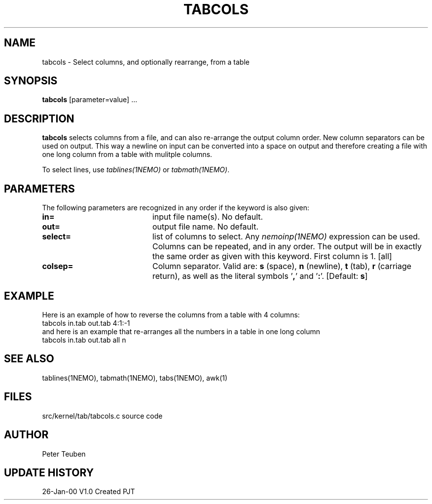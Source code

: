 .TH TABCOLS 1NEMO "26 January 2000"
.SH NAME
tabcols \- Select columns, and optionally rearrange, from a table
.SH SYNOPSIS
\fPtabcols\fP [parameter=value] ...
.SH DESCRIPTION
\fBtabcols\fP selects columns from a file, and can also re-arrange the
output column order. New column separators can be used on output.
This way a newline on input can be converted into a space on 
output and therefore creating a file with one long column from
a table with mulitple columns.
.PP
To select lines, use \fItablines(1NEMO)\fP or \fItabmath(1NEMO)\fP.
.SH PARAMETERS
The following parameters are recognized in any order if the keyword
is also given:
.TP 20
\fBin=\fP
input file name(s). No default.
.TP
\fBout=\fP
output file name. No default.
.TP
\fBselect=\fP
list of columns to select. Any \fInemoinp(1NEMO)\fP  expression can be used.
Columns can be repeated, and in any order. The output will be in exactly
the same order as given with this keyword. First column is 1.
[all]    
.TP
\fBcolsep=\fP
Column separator. Valid are: \fBs\fP (space), \fBn\fP (newline), 
\fBt\fP (tab), 
\fBr\fP (carriage return), as well as the literal symbols '\fB,\fP' 
and '\fB:\fP'.
[Default: \fBs\fP]
.SH EXAMPLE
Here is an example of how to reverse the columns from a table with 4 columns:
.nf
    tabcols in.tab out.tab 4:1:-1
.fi
and here is an example that
re-arranges all the numbers in a table in one long column
.nf
    tabcols in.tab out.tab all n
.fi
.SH SEE ALSO
tablines(1NEMO), tabmath(1NEMO), tabs(1NEMO), awk(1)
.SH FILES
src/kernel/tab/tabcols.c   source code
.SH AUTHOR
Peter Teuben
.SH UPDATE HISTORY
.nf
.ta +1.0i +4.0i
26-Jan-00	V1.0 Created 	PJT
.fi
